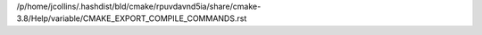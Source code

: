 /p/home/jcollins/.hashdist/bld/cmake/rpuvdavnd5ia/share/cmake-3.8/Help/variable/CMAKE_EXPORT_COMPILE_COMMANDS.rst